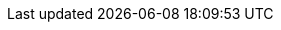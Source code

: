 // Warning: Changing these attribute definitions is very likely to
// break links throughout our doc set.
// Carefully analyze, test, and peer review all changes to this file!
//
// The ovirt-doc and rhv-doc attributes are defined in the top-level files for each document:
// (index.adoc for oVirt, master.adoc for RHV).
// These attributes are used in ifdef and ifeval statements to conditionalize
// content specific to the oVirt or RHV versions of each document.
//
:vernum_rhv: 4.4 SP1
:vername_rhv: 4.4 SP1
:vernum_rhv_legacy: 4.3
:vernum_satellite: 6.10
:vernum_gluster: 3.5
:vernum_rhel: 8
:vernum_rhel_legacy: 7
:doctype: book
:toc: left
:toclevels: 3
:numbered!:
:experimental:
:numbered:
:source-highlighter: highlightjs
// year for legal notice
:year: 2022
//Downstream-only
:beta-disclaimer: This document is only provided as a preview. It is under development and is subject to substantial change. Consider the included information incomplete and use it with caution.
// This first set of URL attributes are the 'atomic URL attributes' that we'll
// reuse in the 'composite URL attributes'.
// Where possible, use the composite URL attributes instead of the atomic ones.
:URL_customer-portal: https://access.redhat.com/
:URL_docs: documentation/
:URL_lang-locale: en-us/
:URL_product_rhv: red_hat_virtualization/
ifdef::rhv-doc[]
:URL_product_virt: red_hat_virtualization
endif::rhv-doc[]
ifdef::ovirt-doc[]
:vername_rhv: 4.5
:URL_product_virt: ovirt
endif::ovirt-doc[]
:URL_downstream_virt_product: red_hat_virtualization
:URL_vernum_rhv: {vernum_rhv}/
:URL_product_gluster: red_hat_gluster_storage/
:URL_product_rhel: red_hat_enterprise_linux/
:URL_vernum_rhel_legacy: 7/
:URL_vernum_rhel_latest: 8/
:URL_product_satellite: red_hat_satellite/
:URL_vernum_satellite: 6.10/
// Here are the composite URL attributes.
// Where possible, use these instead of the atomic URL attributes.
ifdef::rhv-doc[]
:URL_format: html-single/
:URL_virt_product_docs: {URL_customer-portal}{URL_docs}{URL_lang-locale}{URL_product_rhv}{URL_vernum_rhv}
:URL_rest_api_doc: {URL_virt_product_docs}{URL_format}rest_api_guide/
endif::rhv-doc[]
ifdef::ovirt-doc[]
:URL_format:
:URL_virt_product_docs: https://ovirt.org/documentation/
:URL_rest_api_doc: https://ovirt.github.io/ovirt-engine-api-model/4.4/
endif::ovirt-doc[]
// :URL_downstream_virt_product_docs: - For URLs that should point to the downstream (RHV) even in oVirt docs.
:URL_downstream_virt_product_docs: {URL_customer-portal}{URL_docs}{URL_lang-locale}{URL_product_rhv}{URL_vernum_rhv}html-single/
:URL_rhel_docs_legacy: {URL_customer-portal}{URL_docs}{URL_lang-locale}{URL_product_rhel}{URL_vernum_rhel_legacy}
:URL_rhel_docs_latest: {URL_customer-portal}{URL_docs}{URL_lang-locale}{URL_product_rhel}{URL_vernum_rhel_latest}
:URL_gluster_docs: {URL_customer-portal}{URL_docs}{URL_lang-locale}{URL_product_gluster}
:URL_satellite_docs: {URL_customer-portal}{URL_docs}{URL_lang-locale}{URL_product_satellite}{URL_vernum_satellite}
// For example, the section "Managing searches saved as"
// Managing searches saved as
// RHV:   link:{URL_virt_product_docs}{URL_format}administration_guide/index#chap-Bookmarks[public bookmarks].
// oVirt: link:{URL_virt_product_docs}{URL_format}administration_guide/index#chap-Bookmarks[public bookmarks]
//
// Example URL that this resolves to
// RHV:   https://access.redhat.com/documentation/en-us/red_hat_virtualization/4.4/html-single/administration_guide/index#chap-Bookmarks
// oVirt: https://ovirt.org/documentation/administration_guide/index#chap-Bookmarks

ifdef::rhv-doc[]
:hypervisor-fullname: Red Hat Virtualization Host
:hypervisor-shortname: RHVH
:virt-product-fullname: Red Hat Virtualization
:virt-product-shortname: RHV
:engine-name: Manager
:engine-package: rhvm
:engine-appliance-name: RHV-M Appliance
:enterprise-linux-host-fullname: Red Hat Enterprise Linux host
:enterprise-linux-host-shortname: RHEL host
:enterprise-linux: Red Hat Enterprise Linux
:enterprise-linux-shortname: RHEL
:gluster-storage-fullname: Red Hat Gluster Storage
:org-fullname: Red Hat
:container-platform: OpenShift Container Platform
:container-platform-virt: OpenShift Virtualization
endif::rhv-doc[]

ifdef::ovirt-doc[]
:hypervisor-fullname: oVirt Node
:hypervisor-shortname: oVirt Node
:virt-product-fullname: oVirt
:virt-product-shortname: oVirt
:engine-name: Engine
:engine-package: ovirt-engine
:engine-appliance-name: Engine Appliance
:enterprise-linux-host-fullname: Enterprise Linux host
:enterprise-linux-host-shortname: Enterprise Linux host
:enterprise-linux: Enterprise Linux
:enterprise-linux-shortname: EL
:gluster-storage-fullname: Gluster Storage
:org-fullname: oVirt
:container-platform: OKD
:container-platform-virt: KubeVirt
endif::ovirt-doc[]
